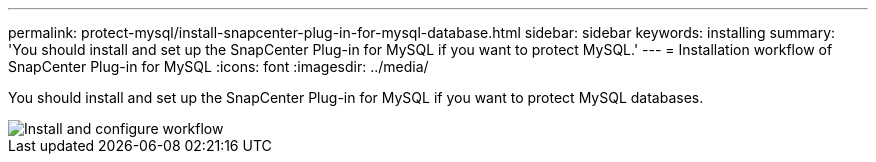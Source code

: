 ---
permalink: protect-mysql/install-snapcenter-plug-in-for-mysql-database.html
sidebar: sidebar
keywords: installing
summary: 'You should install and set up the SnapCenter Plug-in for MySQL if you want to protect MySQL.'
---
= Installation workflow of SnapCenter Plug-in for MySQL 
:icons: font
:imagesdir: ../media/

[.lead]
You should install and set up the SnapCenter Plug-in for MySQL if you want to protect MySQL databases.

image::../media/sap_hana_install_configure_workflow.gif[Install and configure workflow]
